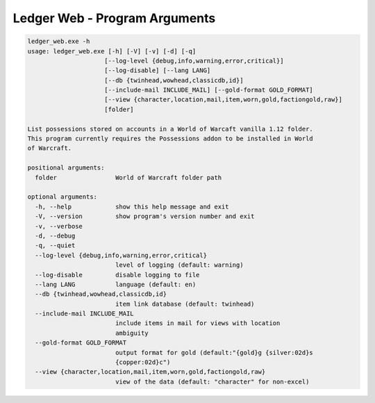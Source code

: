 .. _ref_ledger_web:

Ledger Web - Program Arguments
==============================

..  code-block:: doscon

    ledger_web.exe -h
    usage: ledger_web.exe [-h] [-V] [-v] [-d] [-q]
                         [--log-level {debug,info,warning,error,critical}]
                         [--log-disable] [--lang LANG]
                         [--db {twinhead,wowhead,classicdb,id}]
                         [--include-mail INCLUDE_MAIL] [--gold-format GOLD_FORMAT]
                         [--view {character,location,mail,item,worn,gold,factiongold,raw}]
                         [folder]

    List possessions stored on accounts in a World of Warcaft vanilla 1.12 folder.
    This program currently requires the Possessions addon to be installed in World
    of Warcraft.

    positional arguments:
      folder                World of Warcraft folder path

    optional arguments:
      -h, --help            show this help message and exit
      -V, --version         show program's version number and exit
      -v, --verbose
      -d, --debug
      -q, --quiet
      --log-level {debug,info,warning,error,critical}
                            level of logging (default: warning)
      --log-disable         disable logging to file
      --lang LANG           language (default: en)
      --db {twinhead,wowhead,classicdb,id}
                            item link database (default: twinhead)
      --include-mail INCLUDE_MAIL
                            include items in mail for views with location
                            ambiguity
      --gold-format GOLD_FORMAT
                            output format for gold (default:"{gold}g {silver:02d}s
                            {copper:02d}c")
      --view {character,location,mail,item,worn,gold,factiongold,raw}
                            view of the data (default: "character" for non-excel)